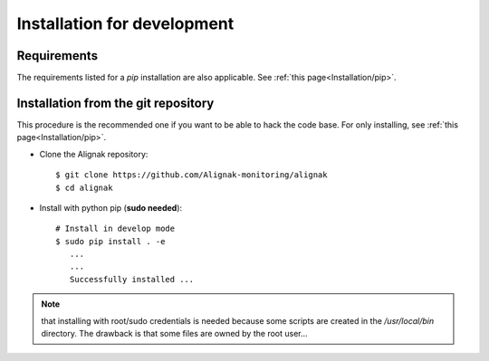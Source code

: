 .. _Installation/develop:

============================
Installation for development
============================

Requirements
============

The requirements listed for a `pip` installation are also applicable. See :ref:`this page<Installation/pip>`.


Installation from the git repository
====================================

This procedure is the recommended one if you want to be able to hack the code base. For only installing, see :ref:`this page<Installation/pip>`.

* Clone the Alignak repository::

    $ git clone https://github.com/Alignak-monitoring/alignak
    $ cd alignak

* Install with python pip (**sudo needed**)::

   # Install in develop mode
   $ sudo pip install . -e
      ...
      ...
      Successfully installed ...

.. note:: that installing with root/sudo credentials is needed because some scripts are created in the */usr/local/bin* directory. The drawback is that some files are owned by the root user...

